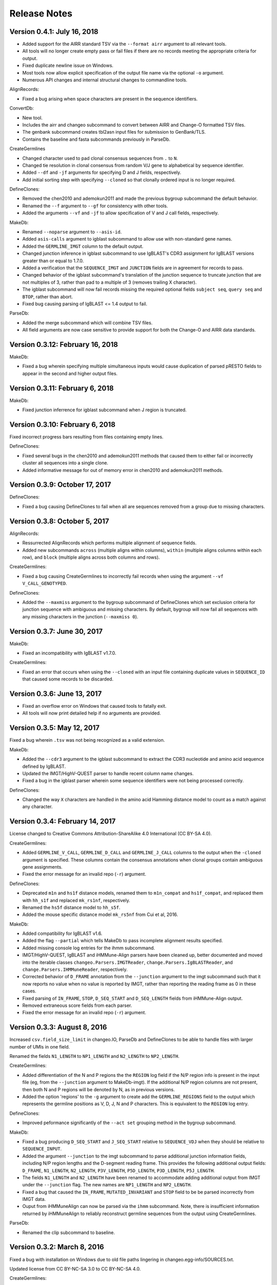Release Notes
===============================================================================

Version 0.4.1:  July 16, 2018
-------------------------------------------------------------------------------

+ Added support for the AIRR standard TSV via the ``--format airr`` argument to
  all relevant tools.
+ All tools will no longer create empty pass or fail files if there are no
  records meeting the appropriate criteria for output.
+ Fixed duplicate newline issue on Windows.
+ Most tools now allow explicit specification of the output file name via
  the optional ``-o`` argument.
+ Numerous API changes and internal structural changes to commandline tools.

AlignRecords:

+ Fixed a bug arising when space characters are present in the sequence
  identifiers.

ConvertDb:

+ New tool.
+ Includes the airr and changeo subcommand to convert between AIRR and Change-O
  formatted TSV files.
+ The genbank subcommand creates tbl2asn input files for submission to
  GenBank/TLS.
+ Contains the baseline and fasta subcommands previously in
  ParseDb.

CreateGermlines

+ Changed character used to pad clonal consensus sequences from ``.`` to ``N``.
+ Changed tie resolution in clonal consensus from random V/J gene to
  alphabetical by sequence identifier.
+ Added ``--df`` and ``-jf`` arguments for specifying D and J fields,
  respectively.
+ Add initial sorting step with specifying ``--cloned`` so that clonally
  ordered input is no longer required.

DefineClones:

+ Removed the chen2010 and ademokun2011 and made the previous bygroup
  subcommand the default behavior.
+ Renamed the ``--f`` argument to ``--gf`` for consistency with other tools.
+ Added the arguments ``--vf`` and ``-jf`` to allow specification of
  V and J call fields, respectively.

MakeDb:

+ Renamed ``--noparse`` argument to ``--asis-id``.
+ Added ``asis-calls`` argument to igblast subcommand to allow use with
  non-standard gene names.
+ Added the ``GERMLINE_IMGT`` column to the default output.
+ Changed junction inference in igblast subcommand to use IgBLAST's CDR3
  assignment for IgBLAST versions greater than or equal to 1.7.0.
+ Added a verification that the ``SEQUENCE_IMGT`` and ``JUNCTION`` fields
  are in agreement for records to pass.
+ Changed behavior of the igblast subcommand's translation of the junction
  sequence to truncate junction that are not multiples of 3, rather than
  pad to a multiple of 3 (removes trailing X character).
+ The igblast subcommand will now fail records missing the required optional
  fields ``subject seq``, ``query seq`` and ``BTOP``, rather than abort.
+ Fixed bug causing parsing of IgBLAST <= 1.4 output to fail.

ParseDb:

+ Added the merge subcommand which will combine TSV files.
+ All field arguments are now case sensitive to provide support for both
  the Change-O and AIRR data standards.


Version 0.3.12:  February 16, 2018
-------------------------------------------------------------------------------

MakeDb:

+ Fixed a bug wherein specifying multiple simultaneous inputs would cause
  duplication of parsed pRESTO fields to appear in the second and higher
  output files.


Version 0.3.11:  February 6, 2018
-------------------------------------------------------------------------------

MakeDb:

+ Fixed junction inferrence for igblast subcommand when J region is
  truncated.


Version 0.3.10:  February 6, 2018
-------------------------------------------------------------------------------

Fixed incorrect progress bars resulting from files containing empty lines.

DefineClones:

+ Fixed several bugs in the chen2010 and ademokun2011 methods that caused them
  to either fail or incorrectly cluster all sequences into a single clone.
+ Added informative message for out of memory error in chen2010 and
  ademokun2011 methods.


Version 0.3.9:  October 17, 2017
-------------------------------------------------------------------------------

DefineClones:

+ Fixed a bug causing DefineClones to fail when all are sequences removed from
  a group due to missing characters.


Version 0.3.8:  October 5, 2017
-------------------------------------------------------------------------------

AlignRecords:

+ Ressurrected AlignRecords which performs multiple alignment of sequence
  fields.
+ Added new subcommands ``across`` (multiple aligns within columns),
  ``within`` (multiple aligns columns within each row), and ``block``
  (multiple aligns across both columns and rows).

CreateGermlines:

+ Fixed a bug causing CreateGermlines to incorrectly fail records when using
  the argument ``--vf V_CALL_GENOTYPED``.

DefineClones:

+ Added the ``--maxmiss`` argument to the bygroup subcommand of DefineClones
  which set exclusion criteria for junction sequence with ambiguous and
  missing characters. By default, bygroup will now fail all sequences
  with any missing characters in the junction (``--maxmiss 0``).


Version 0.3.7:  June 30, 2017
-------------------------------------------------------------------------------

MakeDb:

+ Fixed an incompatibility with IgBLAST v1.7.0.

CreateGermlines:

+ Fixed an error that occurs when using the ``--cloned`` with an input file
  containing duplicate values in ``SEQUENCE_ID`` that caused some records to
  be discarded.


Version 0.3.6:  June 13, 2017
-------------------------------------------------------------------------------

+ Fixed an overflow error on Windows that caused tools to fatally exit.
+ All tools will now print detailed help if no arguments are provided.


Version 0.3.5:  May 12, 2017
-------------------------------------------------------------------------------

Fixed a bug wherein ``.tsv`` was not being recognized as a valid extension.

MakeDb:

+ Added the ``--cdr3`` argument to the igblast subcommand to extract the
  CDR3 nucleotide and amino acid sequence defined by IgBLAST.
+ Updated the IMGT/HighV-QUEST parser to handle recent column name changes.
+ Fixed a bug in the igblast parser wherein some sequence identifiers were
  not being processed correctly.

DefineClones:

+ Changed the way ``X`` characters are handled in the amino acid Hamming
  distance model to count as a match against any character.


Version 0.3.4:  February 14, 2017
-------------------------------------------------------------------------------

License changed to Creative Commons Attribution-ShareAlike 4.0 International
(CC BY-SA 4.0).

CreateGermlines:

+ Added ``GERMLINE_V_CALL``, ``GERMLINE_D_CALL`` and ``GERMLINE_J_CALL``
  columns to the output when the ``-cloned`` argument is specified. These
  columns contain the consensus annotations when clonal groups contain
  ambiguous gene assignments.
+ Fixed the error message for an invalid repo (``-r``) argument.

DefineClones:

+ Deprecated ``m1n`` and ``hs1f`` distance models, renamed them to
  ``m1n_compat`` and ``hs1f_compat``, and replaced them with ``hh_s1f`` and
  replaced ``mk_rs1nf``, respectively.
+ Renamed the ``hs5f`` distance model to ``hh_s5f``.
+ Added the mouse specific distance model ``mk_rs5nf`` from Cui et al, 2016.

MakeDb:

+ Added compatibility for IgBLAST v1.6.
+ Added the flag ``--partial`` which tells MakeDb to pass incomplete alignment
  results specified.
+ Added missing console log entries for the ihmm subcommand.
+ IMGT/HighV-QUEST, IgBLAST and iHMMune-Align parsers have been cleaned up,
  better documented and moved into the iterable classes
  ``changeo.Parsers.IMGTReader``, ``change.Parsers.IgBLASTReader``, and
  ``change.Parsers.IHMMuneReader``, respectively.
+ Corrected behavior of ``D_FRAME`` annotation from the ``--junction``
  argument to the imgt subcommand such that it now reports no value when no
  value is reported by IMGT, rather than reporting the reading frame as 0 in
  these cases.
+ Fixed parsing of ``IN_FRAME``, ``STOP``, ``D_SEQ_START`` and ``D_SEQ_LENGTH``
  fields from iHMMune-Align output.
+ Removed extraneous score fields from each parser.
+ Fixed the error message for an invalid repo (``-r``) argument.


Version 0.3.3:  August 8, 2016
-------------------------------------------------------------------------------

Increased ``csv.field_size_limit`` in changeo.IO, ParseDb and DefineClones
to be able to handle files with larger number of UMIs in one field.

Renamed the fields ``N1_LENGTH`` to ``NP1_LENGTH`` and ``N2_LENGTH``
to ``NP2_LENGTH``.

CreateGermlines:

+ Added differentiation of the N and P regions the the ``REGION`` log field
  if the N/P region info is present in the input file (eg, from the
  ``--junction`` argument to MakeDb-imgt). If the additional N/P region
  columns are not present, then both N and P regions will be denoted by N,
  as in previous versions.
+ Added the option 'regions' to the ``-g`` argument to create add the
  ``GERMLINE_REGIONS`` field to the output which represents the germline
  positions as V, D, J, N and P characters. This is equivalent to the
  ``REGION`` log entry.

DefineClones:

+ Improved peformance significantly of the ``--act set`` grouping method in
  the bygroup subcommand.

MakeDb:

+ Fixed a bug producing ``D_SEQ_START`` and ``J_SEQ_START`` relative to
  ``SEQUENCE_VDJ`` when they should be relative to ``SEQUENCE_INPUT``.
+ Added the argument ``--junction`` to the imgt subcommand to parse additional
  junction information fields, including N/P region lengths and the D-segment
  reading frame. This provides the following additional output fields:
  ``D_FRAME``, ``N1_LENGTH``, ``N2_LENGTH``, ``P3V_LENGTH``, ``P5D_LENGTH``,
  ``P3D_LENGTH``, ``P5J_LENGTH``.
+ The fields ``N1_LENGTH`` and ``N2_LENGTH`` have been renamed to accommodate 
  adding additional output from IMGT under the ``--junction`` flag. The new
  names are ``NP1_LENGTH`` and ``NP2_LENGTH``.
+ Fixed a bug that caused the ``IN_FRAME``, ``MUTATED_INVARIANT`` and
  ``STOP`` field to be be parsed incorrectly from IMGT data.
+ Ouput from iHMMuneAlign can now be parsed via the ``ihmm`` subcommand.
  Note, there is insufficient information returned by iHMMuneAlign to
  reliably reconstruct germline sequences from the output using
  CreateGermlines.


ParseDb:

+ Renamed the clip subcommand to baseline.


Version 0.3.2:  March 8, 2016
-------------------------------------------------------------------------------

Fixed a bug with installation on Windows due to old file paths lingering in
changeo.egg-info/SOURCES.txt.

Updated license from CC BY-NC-SA 3.0 to CC BY-NC-SA 4.0.

CreateGermlines:

+ Fixed a bug producing incorrect values in the ``SEQUENCE`` field on the
  log file.

MakeDb:

+ Updated igblast subcommand to correctly parse records with indels. Now 
  igblast must be run with the argument ``outfmt "7 std qseq sseq btop"``.
+ Changed the names of the FWR and CDR output columns added with 
  ``--regions`` to ``<region>_IMGT``.
+ Added ``V_BTOP`` and ``J_BTOP`` output when the ``--scores`` flag is
  specified to the igblast subcommand.


Version 0.3.1:  December 18, 2015
-------------------------------------------------------------------------------

MakeDb:

+ Fixed bug wherein the imgt subcommand was not properly recognizing an 
  extracted folder as input to the ``-i`` argument.


Version 0.3.0:  December 4, 2015
-------------------------------------------------------------------------------

Conversion to a proper Python package which uses pip and setuptools for 
installation.

The package now requires Python 3.4. Python 2.7 is not longer supported.

The required dependency versions have been bumped to numpy 1.9, scipy 0.14,
pandas 0.16 and biopython 1.65.

DbCore:

+ Divided DbCore functionality into the separate modules: Defaults, Distance,
  IO, Multiprocessing and Receptor.

IgCore:

+ Remove IgCore in favor of dependency on pRESTO >= 0.5.0.

AnalyzeAa:

+ This tool was removed. This functionality has been migrated to the alakazam 
  R package.

DefineClones:

+ Added ``--sf`` flag to specify sequence field to be used to calculate
  distance between sequences.
+ Fixed bug in wherein sequences with missing data in grouping columns
  were being assigned into a single group and clustered. Sequences with 
  missing grouping variables will now be failed.
+ Fixed bug where sequences with "None" junctions were grouped together.
  
GapRecords:

+ This tool was removed in favor of adding IMGT gapping support to igblast 
  subcommand of MakeDb.

MakeDb:

+ Updated IgBLAST parser to create an IMGT gapped sequence and infer the
  junction region as defined by IMGT.
+ Added the ``--regions`` flag which adds extra columns containing FWR and CDR
  regions as defined by IMGT.
+ Added support to imgt subcommand for the new IMGT/HighV-QUEST compression 
  scheme (.txz files).


Version 0.2.5:  August 25, 2015
-------------------------------------------------------------------------------

CreateGermlines:

+ Removed default '-r' repository and added informative error messages when 
  invalid germline repositories are provided.
+ Updated '-r' flag to take list of folders and/or fasta files with germlines.
  
  
Version 0.2.4:  August 19, 2015
-------------------------------------------------------------------------------

MakeDb:

+ Fixed a bug wherein N1 and N2 region indexing was off by one nucleotide
  for the igblast subcommand (leading to incorrect SEQUENCE_VDJ values).

ParseDb:

+ Fixed a bug wherein specifying the ``-f`` argument to the index subcommand 
  would cause an error.
  

Version 0.2.3:  July 22, 2015
-------------------------------------------------------------------------------

DefineClones:

+ Fixed a typo in the default normalization setting of the bygroup subcommand, 
  which was being interpreted as 'none' rather than 'len'.
+ Changed the 'hs5f' model of the bygroup subcommand to be centered -log10 of 
  the targeting probability.
+ Added the ``--sym`` argument to the bygroup subcommand which determines how 
  asymmetric distances are handled.
   

Version 0.2.2:  July 8, 2015
-------------------------------------------------------------------------------

CreateGermlines:

+ Germline creation now works for IgBLAST output parsed with MakeDb. The 
  argument ``--sf SEQUENCE_VDJ`` must be provided to generate germlines from 
  IgBLAST output. The same reference database used for the IgBLAST alignment
  must be specified with the ``-r`` flag.
+ Fixed a bug with determination of N1 and N2 region positions.

MakeDb:

+ Combined the ``-z`` and ``-f`` flags of the imgt subcommand into a single flag, 
  ``-i``, which autodetects the input type.
+ Added requirement that IgBLAST input be generated using the 
  ``-outfmt "7 std qseq"`` argument to igblastn.
+ Modified SEQUENCE_VDJ output from IgBLAST parser to include gaps inserted 
  during alignment.
+ Added correction for IgBLAST alignments where V/D, D/J or V/J segments are
  assigned overlapping positions.
+ Corrected N1_LENGTH and N2_LENGTH calculation from IgBLAST output.
+ Added the ``--scores`` flag which adds extra columns containing alignment 
  scores from IMGT and IgBLAST output.


Version 0.2.1:  June 18, 2015
-------------------------------------------------------------------------------

DefineClones:

+ Removed mouse 3-mer model, 'm3n'. 


Version 0.2.0:  June 17, 2015
-------------------------------------------------------------------------------

Initial public prerelease.  

Output files were added to the usage documentation of all scripts. 

General code cleanup.  

DbCore:

+ Updated loading of database files to convert column names to uppercase.

AnalyzeAa:

+ Fixed a bug where junctions less than one codon long would lead to a 
  division by zero error.
+ Added ``--failed`` flag to create database with records that fail analysis.
+ Added ``--sf`` flag to specify sequence field to be analyzed.

CreateGermlines:

+ Fixed a bug where germline sequences could not be created for light chains.

DefineClones:

+ Added a human 1-mer model, 'hs1f', which uses the substitution rates from 
  from Yaari et al, 2013.
+ Changed default model to 'hs1f' and default normalization to length for 
  bygroup subcommand.
+ Added ``--link`` argument which allows for specification of single, complete,
  or average linkage during clonal clustering (default single).

GapRecords:

+ Fixed a bug wherein non-standard sequence fields could not be aligned. 

MakeDb:

+ Fixed bug where the allele 'TRGVA*01' was not recognized as a valid allele.

ParseDb:

+ Added rename subcommand to ParseDb which renames fields.



Version 0.2.0.beta-2015-05-31:  May 31, 2015
-------------------------------------------------------------------------------

Minor changes to a few output file names and log field entries.

ParseDb:

+ Added index subcommand to ParseDb which adds a numeric index field.


Version 0.2.0.beta-2015-05-05:  May 05, 2015
-------------------------------------------------------------------------------

Prerelease for review.
